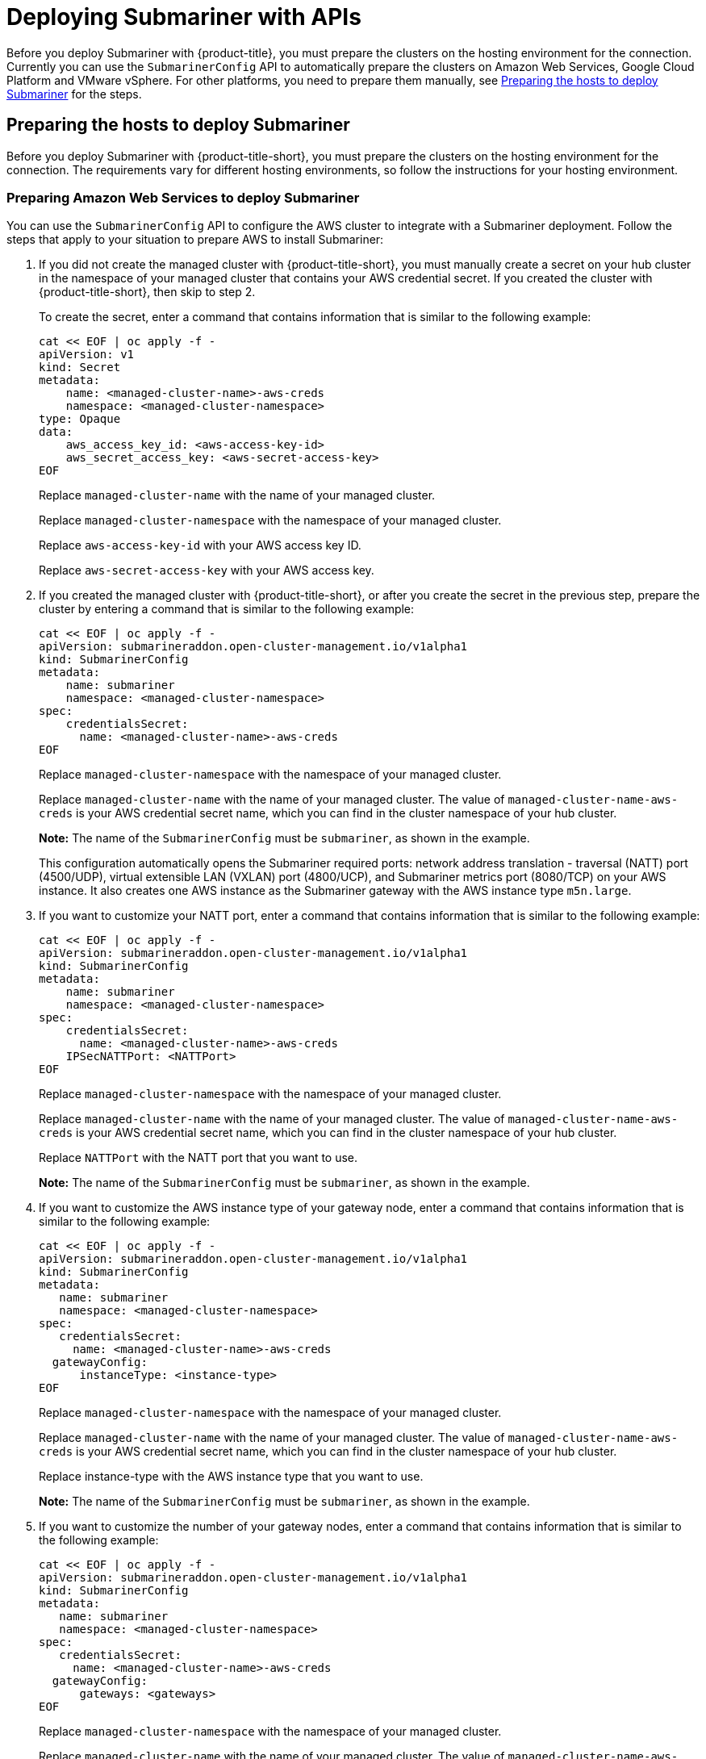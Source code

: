 [#deploying-submariner-apis]
= Deploying Submariner with APIs

Before you deploy Submariner with {product-title}, you must prepare the clusters on the hosting environment for the connection. Currently you can use the `SubmarinerConfig` API to automatically prepare the clusters on Amazon Web Services, Google Cloud Platform and VMware vSphere. For other platforms, you need to prepare them manually, see xref:../services/deploy_submariner_api.adoc#preparing-the-hosts-to-deploy-submariner[Preparing the hosts to deploy Submariner] for the steps.

[#preparing-the-hosts-to-deploy-submariner]
== Preparing the hosts to deploy Submariner

Before you deploy Submariner with {product-title-short}, you must prepare the clusters on the hosting environment for the connection. The requirements vary for different hosting environments, so follow the instructions for your hosting environment.

[#preparing-aws]
=== Preparing Amazon Web Services to deploy Submariner

You can use the `SubmarinerConfig` API to configure the AWS cluster to integrate with a Submariner deployment. Follow the steps that apply to your situation to prepare AWS to install Submariner:

. If you did not create the managed cluster with {product-title-short}, you must manually create a secret on your hub cluster in the namespace of your managed cluster that contains your AWS credential secret. If you created the cluster with {product-title-short}, then skip to step 2.
+
To create the secret, enter a command that contains information that is similar to the following example:
+
----
cat << EOF | oc apply -f -
apiVersion: v1
kind: Secret
metadata:
    name: <managed-cluster-name>-aws-creds
    namespace: <managed-cluster-namespace>
type: Opaque
data:
    aws_access_key_id: <aws-access-key-id>
    aws_secret_access_key: <aws-secret-access-key>
EOF
----
+
Replace `managed-cluster-name` with the name of your managed cluster.
+
Replace `managed-cluster-namespace` with the namespace of your managed cluster.
+
Replace `aws-access-key-id` with your AWS access key ID.
+
Replace `aws-secret-access-key` with your AWS access key.

. If you created the managed cluster with {product-title-short}, or after you create the secret in the previous step, prepare the cluster by entering a command that is similar to the following example:
+
----
cat << EOF | oc apply -f -
apiVersion: submarineraddon.open-cluster-management.io/v1alpha1
kind: SubmarinerConfig
metadata:
    name: submariner
    namespace: <managed-cluster-namespace>
spec:
    credentialsSecret:
      name: <managed-cluster-name>-aws-creds
EOF
----
+
Replace `managed-cluster-namespace` with the namespace of your managed cluster.
+
Replace `managed-cluster-name` with the name of your managed cluster. The value of `managed-cluster-name-aws-creds` is your AWS credential secret name, which you can find in the cluster namespace of your hub cluster. 
+
*Note:* The name of the `SubmarinerConfig` must be `submariner`, as shown in the example.
+
This configuration automatically opens the Submariner required ports: network address translation - traversal (NATT) port (4500/UDP), virtual extensible LAN (VXLAN) port (4800/UCP), and Submariner metrics port (8080/TCP) on your AWS instance. It also creates one AWS instance as the Submariner gateway with the AWS instance type `m5n.large`.
+
. If you want to customize your NATT port, enter a command that contains information that is similar to the following example:
+  
----
cat << EOF | oc apply -f -
apiVersion: submarineraddon.open-cluster-management.io/v1alpha1
kind: SubmarinerConfig
metadata:
    name: submariner
    namespace: <managed-cluster-namespace>
spec:
    credentialsSecret:
      name: <managed-cluster-name>-aws-creds
    IPSecNATTPort: <NATTPort>
EOF
----
+
Replace `managed-cluster-namespace` with the namespace of your managed cluster.
+
Replace `managed-cluster-name` with the name of your managed cluster. The value of `managed-cluster-name-aws-creds` is your AWS credential secret name, which you can find in the cluster namespace of your hub cluster. 
+
Replace `NATTPort` with the NATT port that you want to use.
+
*Note:* The name of the `SubmarinerConfig` must be `submariner`, as shown in the example.

. If you want to customize the AWS instance type of your gateway node, enter a command that contains information that is similar to the following example:
+
----
cat << EOF | oc apply -f -
apiVersion: submarineraddon.open-cluster-management.io/v1alpha1
kind: SubmarinerConfig
metadata:
   name: submariner
   namespace: <managed-cluster-namespace>
spec:
   credentialsSecret:
     name: <managed-cluster-name>-aws-creds
  gatewayConfig:
      instanceType: <instance-type>
EOF
----
+
Replace `managed-cluster-namespace` with the namespace of your managed cluster.
+
Replace `managed-cluster-name` with the name of your managed cluster. The value of `managed-cluster-name-aws-creds` is your AWS credential secret name, which you can find in the cluster namespace of your hub cluster. 
+
Replace instance-type with the AWS instance type that you want to use.
+
*Note:* The name of the `SubmarinerConfig` must be `submariner`, as shown in the example.

. If you want to customize the number of your gateway nodes, enter a command that contains information that is similar to the following example:
+
----
cat << EOF | oc apply -f -
apiVersion: submarineraddon.open-cluster-management.io/v1alpha1
kind: SubmarinerConfig
metadata:
   name: submariner
   namespace: <managed-cluster-namespace>
spec:
   credentialsSecret:
     name: <managed-cluster-name>-aws-creds
  gatewayConfig:
      gateways: <gateways>
EOF
----
+
Replace `managed-cluster-namespace` with the namespace of your managed cluster.
+
Replace `managed-cluster-name` with the name of your managed cluster. The value of `managed-cluster-name-aws-creds` is your AWS credential secret name, which you can find in the cluster namespace of your hub cluster. 
+
Replace `gateways` with the number of gateways that you want to use. If the value is greater than 1, the Submariner gateway automatically enables high availability.
+
*Note:* The name of the `SubmarinerConfig` must be `submariner`, as shown in the example.

[#preparing-gcp]
=== Preparing Google Cloud Platform to deploy Submariner

You can use the `SubmarinerConfig` API to configure the Google Cloud Platform cluster to integrate with a Submariner deployment. Follow the steps that apply to your situation to prepare Google Cloud Platform to install Submariner:

. If you did not create the managed cluster with {product-title-short}, you must manually create a secret on your hub cluster in the namespace of your managed cluster that contains your Google Cloud Platform credential secret. If you created the cluster with {product-title-short}, then skip to step 2.
+
To create the secret, enter a command that contains information that is similar to the following example:
+
----
cat << EOF | oc apply -f -
apiVersion: v1
kind: Secret
metadata:
    name: <managed-cluster-name>-gcp-creds
    namespace: <managed-cluster-namespace>
type: Opaque
data:
    osServiceAccount.json: <gcp-os-service-account-json-file-content>
EOF
----
+
Replace `managed-cluster-name` with the name of your managed cluster. The value of `managed-cluster-name-aws-creds` is your Google Cloud Platform credential secret name, which you can find in the cluster namespace of your hub cluster.
+
Replace `managed-cluster-namespace` with the namespace of your managed cluster.
+
Replace `gcp-os-service-account-json-file-content` with the contents of your Google Cloud Platform `osServiceAccount.json` file.

. If you created the managed cluster with {product-title-short}, or you have already created the secret in the previous step, prepare the cluster by entering a command that is similar to the following example:
+
----
cat << EOF | oc apply -f -
apiVersion: submarineraddon.open-cluster-management.io/v1alpha1
kind: SubmarinerConfig
metadata:
    name: submariner
    namespace: <managed-cluster-namespace>
spec:
    credentialsSecret:
      name: <managed-cluster-name>-gcp-creds
EOF
----
+
Replace `managed-cluster-namespace` with the namespace of your managed cluster.
+
Replace `managed-cluster-name` with the name of your managed cluster. The value of `managed-cluster-name-gcp-creds` is your Google Cloud Platform credential secret name, which you can find in the cluster namespace of your hub cluster. 
+
*Note:* The name of the `SubmarinerConfig` must be `submariner`, as shown in the example.
+
This configuration automatically opens the Submariner required ports: network address translation - traversal (NATT) port (4500/UDP), virtual extensible LAN (VXLAN) port (4800/UCP), and Submariner metrics port (8080/TCP) on your Google Cloud Platform instance. It also labels one worker node as the Submariner gateway in your Google Cloud Platform cluster.

. If you want to customize your IKE port or NATT port, enter a command that contains information that is similar to the following example:
+  
----
cat << EOF | oc apply -f -
apiVersion: submarineraddon.open-cluster-management.io/v1alpha1
kind: SubmarinerConfig
metadata:
    name: submariner
    namespace: <managed-cluster-namespace>
spec:
    credentialsSecret:
      name: <managed-cluster-name>-gcp-creds
    IPSecNATTPort: <NATTPort>
EOF
----
+
Replace `managed-cluster-namespace` with the namespace of your managed cluster.
+
Replace `managed-cluster-name` with the name of your managed cluster. The value of `managed-cluster-name-gcp-creds` is your Google Cloud Platform credential secret name, which you can find in the cluster namespace of your hub cluster.
+
Replace `NATTPort` with the NATT port that you want to use.
+
*Note:* The name of the `SubmarinerConfig` must be `submariner`, as shown in the example.

. If you want to customize the number of your gateway nodes, enter a command that contains information that is similar to the following example:
+
----
cat << EOF | oc apply -f -
apiVersion: submarineraddon.open-cluster-management.io/v1alpha1
kind: SubmarinerConfig
metadata:
   name: submariner
   namespace: <managed-cluster-namespace>
spec:
   credentialsSecret:
     name: <managed-cluster-name>-gcp-creds
  gatewayConfig:
      gateways: <gateways>
EOF
----
+
Replace `managed-cluster-namespace` with the namespace of your managed cluster.
+
Replace `managed-cluster-name` with the name of your managed cluster. The value of `managed-cluster-name-aws-creds` is your Google Cloud Platform credential secret name, which you can find in the cluster namespace of your hub cluster. 
+
Replace `gateways` with the number of gateways that you want to use. If the value is greater than 1, the Submariner gateway automatically enables high availability.

[#preparing-vm]
=== Preparing to deploy Submariner on VMware vSphere

Submariner uses IPSec to establish the secure tunnels between the clusters on the gateway nodes. You can use the default port or specify a custom port. When you run this procedure without specifying an IPSec NATT port, the default port is automatically used for the communication. The default port is 4500/UDP. 

Submariner uses virtual extensible LAN (VXLAN) to encapsulate traffic when it moves from the worker and master nodes to the gateway nodes. The VXLAN port cannot be customized, and is always port 4800/UDP.

Submariner uses 8080/TCP to send its metrics information among nodes in the cluster, this port cannot be customized.

The following ports must be opened by your VMWare vSphere administrator before you can enable Submariner:

.VMware vSphere and Submariner ports
|===
| Name | Default value | Customizable 

| IPSec NATT
| 4500/UDP
| Yes

| VXLAN
| 4800/UDP
| No

| Submariner metrics
| 8080/TCP
| No
|===

To prepare VMware vSphere clusters for deploying Submariner, complete the following steps:

. Ensure that the IPSec NATT, VXLAN, and metrics ports are open.

. Enter a command that contains information that is similar to the following example:
+
----
cat << EOF | oc apply -f -
apiVersion: submarineraddon.open-cluster-management.io/v1alpha1
kind: SubmarinerConfig
metadata:
    name: submariner
    namespace: <managed-cluster-namespace>
spec:{}
EOF
----
+
Replace `managed-cluster-namespace` with the namespace of your managed cluster.
+
*Note:* The name of the `SubmarinerConfig` must be `submariner`, as shown in the example.
+
This configuration uses the default network address translation - traversal (NATT) port (4500/UDP) for your Submariner and one worker node is labled as the Submariner gateway on your vSphere cluster.
+
Submariner uses IP security (IPSec) to establish the secure tunnels between the clusters on the gateway nodes. You can either use the default IPSec NATT port, or you can specify a different port that you configured. When you run this procedure without specifying an IPSec NATT port of 4500/UDP is automatically used for the communication.

. If you want to customize your NATT port, enter a command that contains information that is similar to the following example:
+  
----
cat << EOF | oc apply -f -
apiVersion: submarineraddon.open-cluster-management.io/v1alpha1
kind: SubmarinerConfig
metadata:
    name: submariner
    namespace: <managed-cluster-namespace>
spec:
    IPSecNATTPort: <NATTPort>
EOF
----
+
Replace `managed-cluster-namespace` with the namespace of your managed cluster.
+
Replace `NATTPort` with the NATT port that you want to use.
+
*Note:* The name of the `SubmarinerConfig` must be `submariner`, as shown in the example.

. If you want to customize the number of your gateway nodes, enter a command that contains information that is similar to the following example:
+
----
cat << EOF | oc apply -f -
apiVersion: submarineraddon.open-cluster-management.io/v1alpha1
kind: SubmarinerConfig
metadata:
   name: submariner
   namespace: <managed-cluster-namespace>
spec:
  gatewayConfig:
      gateways: <gateways>
EOF
----
+
Replace `managed-cluster-namespace` with the namespace of your managed cluster.
+
Replace `gateways` with the number of gateways that you want to use. If the value is greater than 1, the Submariner gateway automatically enables high availability.

[#deploying-submariner-mcaddon-api]
= Deploy Submariner with the ManagedClusterAddOn API

To deploy Submariner by using the `ManagedClusterAddOn` API, complete the following steps:

. Create a `ManagedClusterSet` on the hub cluster by using the instructions provided in link:../clusters/custom_resource.adoc#managedclustersets[ManagedClusterSets]. Your entry for the `ManagedClusterSet` should resemble the following content:
+    
----
apiVersion: cluster.open-cluster-management.io/v1alpha1
kind: ManagedClusterSet
metadata:
  name: <managed-cluster-set-name>
----
+
Replace `managed-cluster-set-name` with a name for the `ManagedClusterSet` that you are creating.
+
*Note:* The maximum length of the name of the Kubernetes namespace is 63 characters, so the maximum length of the `<managed-cluster-set-name>` is 56 characters. If the length of `<managed-cluster-set-name>` exceeds 56, the `<managed-cluster-set-name>` is truncated from the head.
+
After the `ManagedClusterSet` is created, the `submariner-addon` creates a namespace called `<managed-cluster-set-name>-broker` and deploys the Submariner broker to it.

. Add one managed cluster to the `ManagedClusterSet` by entering the following command:
+
----
oc label managedclusters <managed-cluster-name> "cluster.open-cluster-management.io/clusterset=<managed-cluster-set-name>" --overwrite
----
+
Replace `<managed-cluster-name>` with the name of the managed cluster that you want to add to the `ManagedClusterSet`.
+
Replace `<managed-cluster-set-name>` with the name of the `ManagedClusterSet` to which you want to add the managed cluster. 

.  Deploy Submariner on the managed cluster by entering the following command:
+
----
cat << EOF | oc apply -f -
apiVersion: addon.open-cluster-management.io/v1alpha1
kind: ManagedClusterAddOn
metadata:
     name: submariner
     namespace: <managed-cluster-name>
spec:
     installNamespace: submariner-operator
----
+
Replace `managed-cluster-name` with the name of the managed cluster that you want to use with Submariner. 
+
The `installNamespace` field in the spec of the `ManagedClusterAddOn` is the namespace on the managed cluster where it installs Submariner. Currently, Submariner must be installed in the `submariner-operator` namespace.
+
After the `ManagedClusterAddOn` is created, the `submariner-addon` deploys Submariner to the `submariner-operator` namespace on the managed cluster. You can view the deployment status of Submariner from the status of this `ManagedClusterAddOn`.
+
*Note:* The name of `ManagedClusterAddOn` must be `submariner`.

. Repeat steps 2 and 3 for all of the managed clusters that you want to enable Submariner.

After Submariner is deployed on the managed cluster, you can verify the Submariner deployment status by checking the status of submariner `ManagedClusterAddOn` by entering the following command: 

----
oc -n <managed-cluster-name> get managedclusteraddons submariner -oyaml
----

Replace `managed-cluster-name` with the name of the managed cluster.

In the status of the Submariner `ManagedClusterAddOn`, three conditions indicate the  deployment status of Submariner:

* `SubmarinerGatewayNodesLabeled` condition indicates whether there are labeled Submariner gateway nodes on the managed cluster.
* `SubmarinerAgentDegraded` condition indicates whether the Submariner is successfully deployed on the managed cluster.
* `SubmarinerConnectionDegraded` condition indicates how many connections are established on the managed cluster with Submariner.
